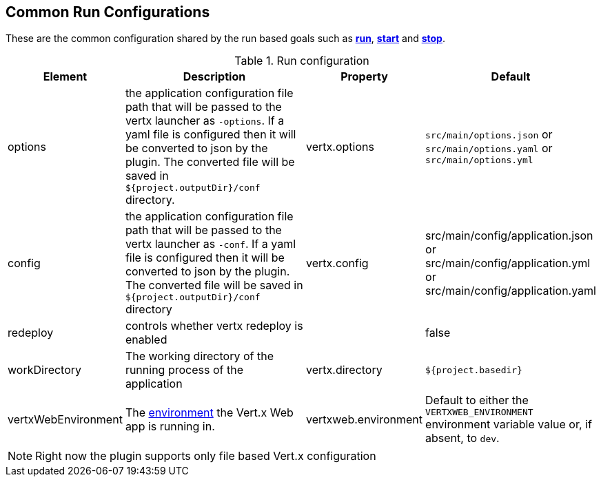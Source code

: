 [[common:run-configurations]]
== Common Run Configurations

These are the common configuration shared by the run based goals such as **<<vertx:run,run>>**,
 **<<vertx:start,start>>** and  **<<vertx:stop,stop>>**.

.Run configuration
[cols="1,5,2,3"]
|===
| Element | Description | Property| Default

| options
| the application configuration file path that will be passed to the vertx launcher as `-options`.
If a yaml file is configured then it will be converted to json by the plugin.
The converted file will be saved in `${project.outputDir}/conf` directory.
| vertx.options
| `src/main/options.json` or `src/main/options.yaml` or `src/main/options.yml`

| config
| the application configuration file path that will be passed to the vertx launcher as `-conf`.
If a yaml file is configured then it will be converted to json by the plugin.
The converted file will be saved in `${project.outputDir}/conf` directory
| vertx.config
| src/main/config/application.json or src/main/config/application.yml or src/main/config/application.yaml

| redeploy
| controls whether vertx redeploy is enabled
|
| false

| workDirectory
| The working directory of the running process of the application
| vertx.directory
| `${project.basedir}`

| vertxWebEnvironment
| The link:https://vertx.io/docs/vertx-web/java/#_development_mode[environment] the Vert.x Web app is running in.
| vertxweb.environment
| Default to either the `VERTXWEB_ENVIRONMENT` environment variable value or, if absent, to `dev`.

|===

NOTE: Right now the plugin supports only file based Vert.x configuration

